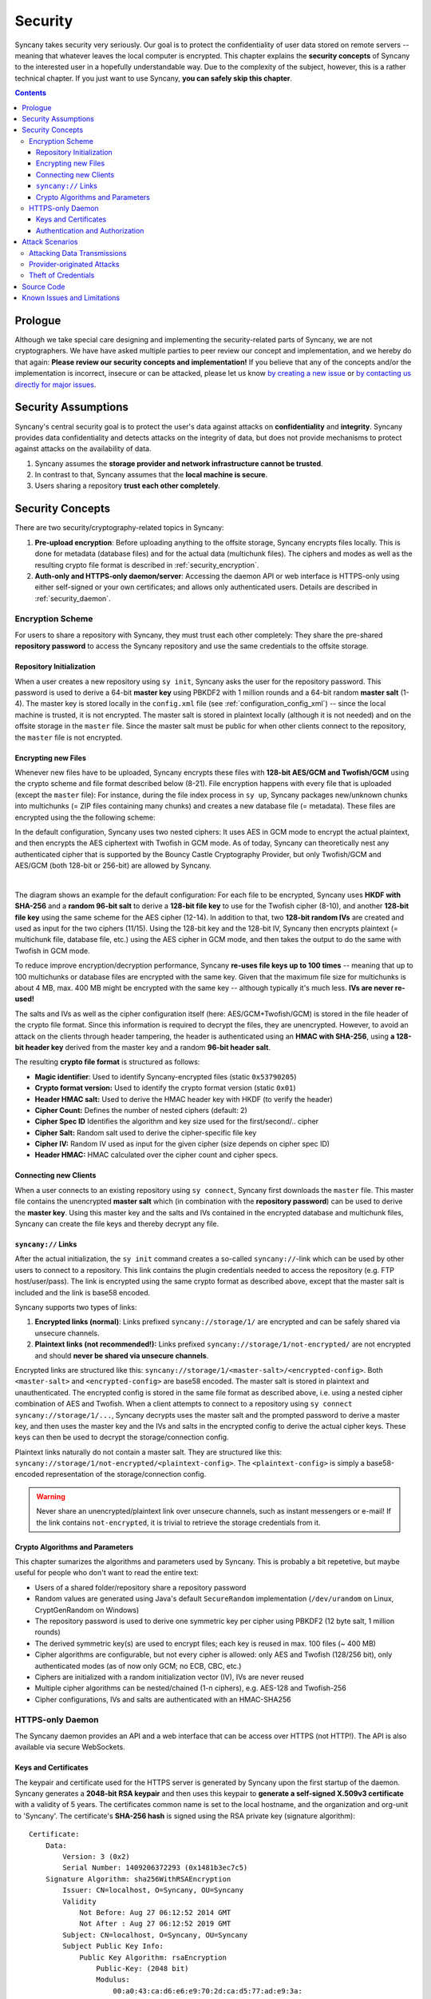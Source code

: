 Security
========
Syncany takes security very seriously. Our goal is to protect the confidentiality of user data stored on remote servers -- meaning that whatever leaves the local computer is encrypted. This chapter explains the **security concepts** of Syncany to the interested user in a hopefully understandable way. Due to the complexity of the subject, however, this is a rather technical chapter. If you just want to use Syncany, **you can safely skip this chapter**. 

.. contents::
   :depth: 3
   
Prologue
--------
Although we take special care designing and implementing the security-related parts of Syncany, we are not cryptographers. We have have asked multiple parties to peer review our concept and implementation, and we hereby do that again: **Please review our security concepts and implementation!** If you believe that any of the concepts and/or the implementation is incorrect, insecure or can be attacked, please let us know `by creating a new issue <https://github.com/syncany/syncany/issues>`_ or `by contacting us directly for major issues <mailto:philipp.heckel@gmail.com>`_.

Security Assumptions
--------------------
Syncany's central security goal is to protect the user's data against attacks on **confidentiality** and **integrity**. Syncany provides data confidentiality and detects attacks on the integrity of data, but does not provide mechanisms to protect against attacks on the availability of data. 

1. Syncany assumes the **storage provider and network infrastructure cannot be trusted**. 
2. In contrast to that, Syncany assumes that the **local machine is secure**.
3. Users sharing a repository **trust each other completely**.

Security Concepts
-----------------
There are two security/cryptography-related topics in Syncany:

1. **Pre-upload encryption**: Before uploading anything to the offsite storage, Syncany encrypts files locally. This is done for metadata (database files) and for the actual data (multichunk files). The ciphers and modes as well as the resulting crypto file format is described in :ref:`security_encryption`.
2. **Auth-only and HTTPS-only daemon/server**: Accessing the daemon API or web interface is HTTPS-only using either self-signed or your own certificates; and allows only authenticated users. Details are described in :ref:`security_daemon`.

.. _security_encryption:

Encryption Scheme
^^^^^^^^^^^^^^^^^
For users to share a repository with Syncany, they must trust each other completely: They share the pre-shared **repository password** to access the Syncany repository and use the same credentials to the offsite storage. 

Repository Initialization
"""""""""""""""""""""""""
When a user creates a new repository using ``sy init``, Syncany asks the user for the repository password. This password is used to derive a 64-bit **master key** using PBKDF2 with 1 million rounds and a 64-bit random **master salt** (1-4). The master key is stored locally in the ``config.xml`` file (see :ref:`configuration_config_xml`) -- since the local machine is trusted, it is not encrypted. The master salt is stored in plaintext locally (although it is not needed) and on the offsite storage in the ``master`` file.  Since the master salt must be public for when other clients connect to the repository, the ``master`` file is not encrypted. 

Encrypting new Files
""""""""""""""""""""
Whenever new files have to be uploaded, Syncany encrypts these files with **128-bit AES/GCM and Twofish/GCM** using the crypto scheme and file format described below (8-21). File encryption happens with every file that is uploaded (except the ``master`` file): For instance, during the file index process in ``sy up``, Syncany packages new/unknown chunks into multichunks (= ZIP files containing many chunks) and creates a new database file (= metadata). These files are encrypted using the the following scheme:

In the default configuration, Syncany uses two nested ciphers: It uses AES in GCM mode to encrypt the actual plaintext, and then encrypts the AES ciphertext with Twofish in GCM mode. As of today, Syncany can theoretically nest any authenticated cipher that is supported by the Bouncy Castle Cryptography Provider, but only Twofish/GCM and AES/GCM (both 128-bit or 256-bit) are allowed by Syncany. 

.. image:: _static/security_crypto_example.png
   :align: center
   :scale: 80%

|

The diagram shows an example for the default configuration: For each file to be encrypted, Syncany uses **HKDF with SHA-256** and a **random 96-bit salt** to derive a **128-bit file key** to use for the Twofish cipher (8-10), and another **128-bit file key** using the same scheme for the AES cipher (12-14). In addition to that, two **128-bit random IVs** are created and used as input for the two ciphers (11/15). Using the 128-bit key and the 128-bit IV, Syncany then encrypts plaintext (= multichunk file, database file, etc.) using the AES cipher in GCM mode, and then takes the output to do the same with Twofish in GCM mode.

To reduce improve encryption/decryption performance, Syncany **re-uses file keys up to 100 times** -- meaning that up to 100 multichunks or database files are encrypted with the same key. Given that the maximum file size for multichunks is about 4 MB, max. 400 MB might be encrypted with the same key -- although typically it's much less. **IVs are never re-used!**

The salts and IVs as well as the cipher configuration itself (here: AES/GCM+Twofish/GCM) is stored in the file header of the crypto file format. Since this information is required to decrypt the files, they are unencrypted. However, to avoid an attack on the clients through header tampering, the header is authenticated using an **HMAC with SHA-256**, using **a 128-bit header key** derived from the master key and a random **96-bit header salt**.

.. image:: _static/security_crypto_format.png
   :align: center
   
The resulting **crypto file format** is structured as follows:

* **Magic identifier**: Used to identify Syncany-encrypted files (static ``0x53790205``) 
* **Crypto format version:** Used to identify the crypto format version (static ``0x01``)
* **Header HMAC salt:** Used to derive the HMAC header key with HKDF (to verify the header)
* **Cipher Count:** Defines the number of nested ciphers (default: 2)
* **Cipher Spec ID** Identifies the algorithm and key size used for the first/second/.. cipher
* **Cipher Salt:** Random salt used to derive the cipher-specific file key
* **Cipher IV:** Random IV used as input for the given cipher (size depends on cipher spec ID)
* **Header HMAC:** HMAC calculated over the cipher count and cipher specs.

Connecting new Clients
""""""""""""""""""""""
When a user connects to an existing repository using ``sy connect``, Syncany first downloads the ``master`` file. This master file contains the unencrypted  **master salt** which (in combination with the **repository password**) can be used to derive the **master key**. Using this master key and the salts and IVs contained in the encrypted database and multichunk files, Syncany can create the file keys and thereby decrypt any file.

``syncany://`` Links
""""""""""""""""""""
After the actual initialization, the ``sy init`` command creates a so-called ``syncany://``-link which can be used by other users to connect to a repository. This link contains the plugin credentials needed to access the repository (e.g. FTP host/user/pass). The link is encrypted using the same crypto format as described above, except that the master salt is included and the link is base58 encoded.

Syncany supports two types of links:

1. **Encrypted links (normal)**: Links prefixed ``syncany://storage/1/`` are encrypted and can be safely shared via unsecure channels.
2. **Plaintext links (not recommended!):** Links prefixed ``syncany://storage/1/not-encrypted/`` are not encrypted and should **never be shared via unsecure channels**.

Encrypted links are structured like this: ``syncany://storage/1/<master-salt>/<encrypted-config>``. Both ``<master-salt>`` and ``<encrypted-config>`` are base58 encoded. The master salt is stored in plaintext and unauthenticated. The encrypted config is stored in the same file format as described above, i.e. using a nested cipher combination of AES and Twofish. When a client attempts to connect to a repository using ``sy connect syncany://storage/1/...``, Syncany decrypts uses the master salt and the prompted password to derive a master key, and then uses the master key and the IVs and salts in the encrypted config to derive the actual cipher keys. These keys can then be used to decrypt the storage/connection config.

Plaintext links naturally do not contain a master salt. They are structured like this: ``syncany://storage/1/not-encrypted/<plaintext-config>``. The ``<plaintext-config>`` is simply a base58-encoded representation of the storage/connection config. 

.. warning::
	
	Never share an unencrypted/plaintext link over unsecure channels, such as instant messengers or e-mail! If the link contains ``not-encrypted``, it is trivial to retrieve the storage credentials from it. 
	
Crypto Algorithms and Parameters
""""""""""""""""""""""""""""""""
This chapter sumarizes the algorithms and parameters used by Syncany. This is probably a bit repetetive, but maybe useful for people who don't want to read the entire text:

- Users of a shared folder/repository share a repository password
- Random values are generated using Java's default ``SecureRandom`` implementation (``/dev/urandom`` on Linux, CryptGenRandom on Windows)
- The repository password is used to derive one symmetric key per cipher using PBKDF2 (12 byte salt, 1 million rounds)
- The derived symmetric key(s) are used to encrypt files; each key is reused in max. 100 files (~ 400 MB)
- Cipher algorithms are configurable, but not every cipher is allowed: only AES and Twofish (128/256 bit), only authenticated modes (as of now only GCM; no ECB, CBC, etc.)
- Ciphers are initialized with a random initialization vector (IV), IVs are never reused
- Multiple cipher algorithms can be nested/chained (1-n ciphers), e.g. AES-128 and Twofish-256
- Cipher configurations, IVs and salts are authenticated with an HMAC-SHA256

.. _security_daemon:

HTTPS-only Daemon
^^^^^^^^^^^^^^^^^
The Syncany daemon provides an API and a web interface that can be access over HTTPS (not HTTP!). The API is also available via secure WebSockets. 

Keys and Certificates
"""""""""""""""""""""
The keypair and certificate used for the HTTPS server is generated by Syncany upon the first startup of the daemon. Syncany generates a **2048-bit RSA keypair** and then uses this keypair to **generate a self-signed X.509v3 certificate** with a validity of 5 years. The certificates common name is set to the local hostname, and the organization and org-unit to 'Syncany'. The certificate's **SHA-256 hash** is signed using the RSA private key (signature algorithm):

::

	Certificate:
	    Data:
		Version: 3 (0x2)
		Serial Number: 1409206372293 (0x1481b3ec7c5)
	    Signature Algorithm: sha256WithRSAEncryption
		Issuer: CN=localhost, O=Syncany, OU=Syncany
		Validity
		    Not Before: Aug 27 06:12:52 2014 GMT
		    Not After : Aug 27 06:12:52 2019 GMT
		Subject: CN=localhost, O=Syncany, OU=Syncany
		Subject Public Key Info:
		    Public Key Algorithm: rsaEncryption
		        Public-Key: (2048 bit)
		        Modulus:
		            00:a0:43:ca:d6:e6:e9:70:2d:ca:d5:77:ad:e9:3a:
		            1a:50:fe: ...
		        Exponent: 65537 (0x10001)
	    Signature Algorithm: sha256WithRSAEncryption
		 74:7b:a9:22:e3:fb:21:cf:15:3c:ba:11:46:c4:7a:6c:8e:2c:
		 f4:aa:cc:27:98:e7: ...

The private key and the certificate are stored in a key/trust store. Using your own keypair and certificate is also possible. See :ref:`configuration_keys_certificates` for details.

Authentication and Authorization
""""""""""""""""""""""""""""""""
The user authentication and authorization capabilities of Syncany to the web server and REST/WS API are very limited. Syncany provides a simple **HTTP Basic-based user authentication** (but only over HTTPS!). All authenticated users have complete access to the REST/WS API. The user configuration is done via the ``daemon.xml`` file. See :ref:`configuration_daemon_users`.

Attack Scenarios
----------------
Syncany tries to prevent against a certain threat scenarios. This chapter briefly shows how an adversary might try to attack Syncany. In general, we differentiate between **attacks on the data in transit** and **attacks on the storage provider's side**. Since the local machine is assumed to be secure and data we're trying to protect is not encrypted on the local machine, attacks on the local machine are disregarded.

Attacking Data Transmissions
^^^^^^^^^^^^^^^^^^^^^^^^^^^^
An adversary with access to the network infrastructure, e.g. through network monitoring or a man-in-the-middle attack, can either passively monitor the network traffic or actively modify the data being transmitted. 

Since Syncany can be used with a many different plugins, **the overall security of the solution strongly depends on the storage plugin**. If, for instance, the FTP plugin is used, the transmitted data can be observed (or even modified) by the adversary, because the FTP protocol does not provide communication security. Similarly, if the WebDAV plugin is used with a HTTP target, the same attack scenario is possible.

However, because Syncany encrypts files before upload, the data being transmitted is of little to no value to the adversary. Even if the data is changed by the adversary, Syncany will detect these changes, because only authenticated ciphers are used -- meaning that data confidentiality and integrity is still ensured. When using a plugin without communication security and the adversary can modify the network, **data availibility might be compromised**. An attacker might simply read the storage access credentials and delete the entire repository.

If, however, a plugin is used that provides communicatiobn security, an attacker cannot modify network transmissions and **data availibility is ensured**. Examples for such plugins include the WebDAV plugin with a HTTPS target, the Amazon S3 plugin, or the SFTP plugin. In summation: 

* Syncany provides data confidentiality, integrity and availability against attacks on the network if the used plugin provides communication security
* Syncany provides data confidentiality, integrity, **but not availability** against attacks on the network if the used plugin **does not provide communication security**

Provider-originated Attacks
^^^^^^^^^^^^^^^^^^^^^^^^^^^
Syncany stores its data at a central storage. By definition, the provider of that storage has complete access to the data that resides on that storage. If an evil provider takes interest in that data, it is very easy to gain access to it. If, for instance, the owner on an FTP server decides to modify or delete your repository, it is very easy for them to do so. In fact, **Syncany can never provide any protection against a provider-originated attack on data availibility**. 

However, similarly to the above mentioned no-communication-security scenario, Syncany still provides data confidentiality and integrity, because files are encrypted in an authenticated mode before upload. A provider might be able to retrieve the encrypted files (or even delete them), but it won't be able to decrypt them.

Theft of Credentials
^^^^^^^^^^^^^^^^^^^^
One of Syncany's assumptions is that users sharing a repository must trust each other completely. The reason for that is that to access a repository, credentials to the storage are shared. If one of the trusted users were to be tricked into giving up the password, or her laptop were to be compromised, the repository password, the master key or the offsite storage credentials might be in the hand of an attacker.

If the repository password or the master key is retrieved, data confidentiality is completely breached -- without other users having a chance of detecting it and without a chance of changing the password. **Syncany can not prevent or detect if the master key or password has been stolen or was used by an adversary.**

If only the storage credentials are retrieved by an adversary, only the availability of data is at risk (same scenario as above).

Source Code
-----------
All the cryptography related code is implemented in the ``org.syncany.crypto`` package. Feel free to `inspect the code <https://github.com/syncany/syncany/tree/da6e4f5dd91a9c42f375a55bd764e61488a8950f/syncany-lib/src/main/java/org/syncany/crypto>`_ and `create a new issue <https://github.com/syncany/syncany/issues>`_ if something doesn't feel right.

Known Issues and Limitations
----------------------------   
- In multiple peer reviews, it has been suggested to drop the cipher nesting in favor of a single cipher. While there is no evidence that a nested cipher is or might be weaker than a single cipher, there is very little literature about it -- so it is probably not a good idea. See `issue 59 <https://github.com/syncany/syncany/issues/59>`_.
- As of today, neither the master key nor the password can be changed. See `issue 150 <https://github.com/syncany/syncany/issues/150>`_.
